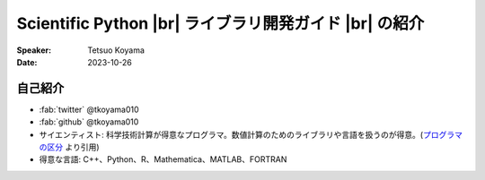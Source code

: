 .. |br| raw:: html

   <br>

===========================================================
**Scientific Python** |br| ライブラリ開発ガイド |br| の紹介
===========================================================

:Speaker: Tetsuo Koyama
:Date: 2023-10-26

自己紹介
========

* :fab:`twitter` @tkoyama010
* :fab:`github` @tkoyama010
* サイエンティスト: 科学技術計算が得意なプログラマ。数値計算のためのライブラリや言語を扱うのが得意。(`プログラマの区分`_ より引用)
* 得意な言語: C++、Python、R、Mathematica、MATLAB、FORTRAN

.. _プログラマの区分: https://fumieval-blog.tumblr.com/post/28324791101/%E3%83%97%E3%83%AD%E3%82%B0%E3%83%A9%E3%83%9E%E3%81%AE%E5%8C%BA%E5%88%86
